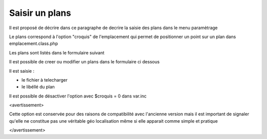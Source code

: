 .. _plans:

###############
Saisir un plans
###############



Il est proposé de décrire dans ce paragraphe de decrire la saisie des
plans dans le menu paramètrage

Le plans correspond à l'option "croquis" de l'emplacement qui permet de
positionner un point sur un plan dans emplacement.class.php



Les plans sont listés dans le formulaire suivant

.. image:: ../_static/tab_plans.png


Il est possible de creer ou modifier un plans dans le formulaire ci dessous

.. image:: ../_static/form_plans.png


Il est saisie :

- le fichier à telecharger

- le libéllé du plan

Il est possible de désactiver l'option avec $croquis = 0 dans var.inc

<avertissement>

Cette option est conservée pour des raisons de compatibilité avec
l'ancienne version mais il est important de signaler qu'elle ne
constitue pas une véritable géo localisation même si elle apparait
comme simple et pratique

</avertissement>
